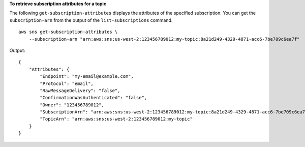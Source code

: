 **To retrieve subscription attributes for a topic**

The following ``get-subscription-attributes`` displays the attributes of the specified subscription. You can get the ``subscription-arn`` from the output of the ``list-subscriptions`` command. ::

    aws sns get-subscription-attributes \
        --subscription-arn "arn:aws:sns:us-west-2:123456789012:my-topic:8a21d249-4329-4871-acc6-7be709c6ea7f"

Output::

    {
        "Attributes": {
            "Endpoint": "my-email@example.com",
            "Protocol": "email",
            "RawMessageDelivery": "false",
            "ConfirmationWasAuthenticated": "false",
            "Owner": "123456789012",
            "SubscriptionArn": "arn:aws:sns:us-west-2:123456789012:my-topic:8a21d249-4329-4871-acc6-7be709c6ea7f",
            "TopicArn": "arn:aws:sns:us-west-2:123456789012:my-topic"
        }
    }
